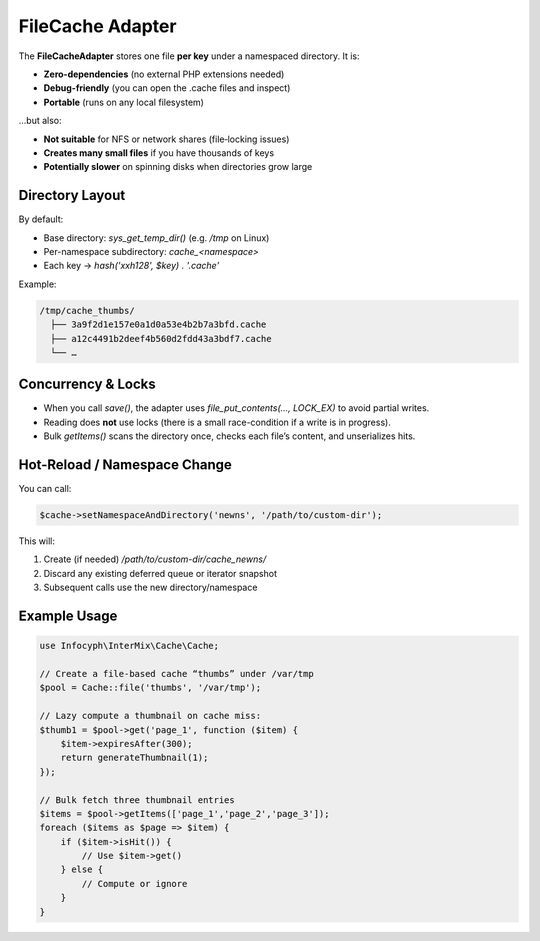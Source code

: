 .. _cache.adapters.file:

=====================
FileCache Adapter
=====================

The **FileCacheAdapter** stores one file **per key** under a namespaced directory.
It is:

* **Zero-dependencies** (no external PHP extensions needed)
* **Debug-friendly** (you can open the .cache files and inspect)
* **Portable** (runs on any local filesystem)

…but also:

* **Not suitable** for NFS or network shares (file‐locking issues)
* **Creates many small files** if you have thousands of keys
* **Potentially slower** on spinning disks when directories grow large

Directory Layout
----------------

By default:

* Base directory: `sys_get_temp_dir()` (e.g. `/tmp` on Linux)
* Per-namespace subdirectory: `cache_<namespace>`
* Each key → `hash('xxh128', $key) . '.cache'`

Example:

.. code-block:: text

   /tmp/cache_thumbs/
     ├── 3a9f2d1e157e0a1d0a53e4b2b7a3bfd.cache
     ├── a12c4491b2deef4b560d2fdd43a3bdf7.cache
     └── …

Concurrency & Locks
-------------------

* When you call `save()`, the adapter uses `file_put_contents(..., LOCK_EX)`
  to avoid partial writes.
* Reading does **not** use locks (there is a small race-condition if a write is in progress).
* Bulk `getItems()` scans the directory once, checks each file’s content, and unserializes hits.

Hot-Reload / Namespace Change
-----------------------------

You can call:

.. code-block:: php

   $cache->setNamespaceAndDirectory('newns', '/path/to/custom-dir');

This will:

1. Create (if needed) `/path/to/custom-dir/cache_newns/`
2. Discard any existing deferred queue or iterator snapshot
3. Subsequent calls use the new directory/namespace

Example Usage
-------------

.. code-block:: php

   use Infocyph\InterMix\Cache\Cache;

   // Create a file-based cache “thumbs” under /var/tmp
   $pool = Cache::file('thumbs', '/var/tmp');

   // Lazy compute a thumbnail on cache miss:
   $thumb1 = $pool->get('page_1', function ($item) {
       $item->expiresAfter(300);
       return generateThumbnail(1);
   });

   // Bulk fetch three thumbnail entries
   $items = $pool->getItems(['page_1','page_2','page_3']);
   foreach ($items as $page => $item) {
       if ($item->isHit()) {
           // Use $item->get()
       } else {
           // Compute or ignore
       }
   }
